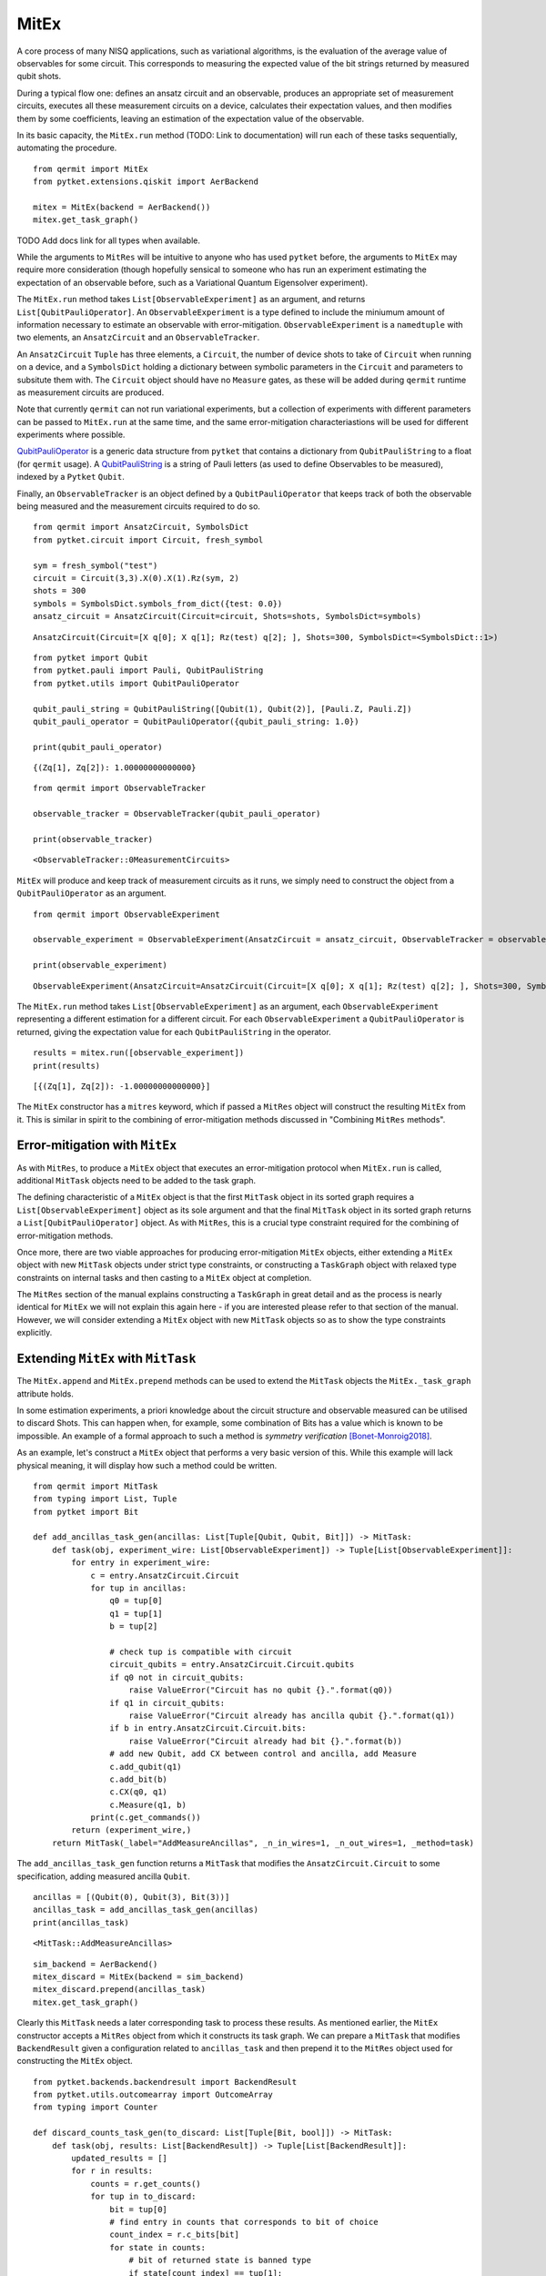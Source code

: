 *****
MitEx
*****

A core process of many NISQ applications, such as variational algorithms, is the evaluation of the
average value of observables for some circuit. This corresponds to measuring the expected value of 
the bit strings returned by measured qubit shots.

During a typical flow one: defines an ansatz circuit and an observable, 
produces an appropriate set of measurement circuits, executes all these measurement circuits
on a device, calculates their expectation values,
and then modifies them by some coefficients, leaving an estimation of the expectation value of the observable.


In its basic capacity, the ``MitEx.run`` method (TODO: Link to documentation)  will run each of these
tasks sequentially, automating the procedure.

::

    from qermit import MitEx
    from pytket.extensions.qiskit import AerBackend

    mitex = MitEx(backend = AerBackend())
    mitex.get_task_graph()


.. image:: mitex_taskgraph.png

TODO Add docs link for all types when available.

While the arguments to ``MitRes`` will be intuitive to anyone who has used ``pytket`` before, the arguments
to ``MitEx`` may require more consideration (though hopefully sensical to someone who has run an experiment estimating
the expectation of an observable before, such as a Variational Quantum Eigensolver experiment).

The ``MitEx.run`` method takes ``List[ObservableExperiment]`` as an argument, and returns ``List[QubitPauliOperator]``.
An ``ObservableExperiment`` is a type defined to include the miniumum amount of information necessary to estimate
an observable with error-mitigation. ``ObservableExperiment`` is a ``namedtuple`` with two elements, an ``AnsatzCircuit`` and an ``ObservableTracker``.

An ``AnsatzCircuit`` ``Tuple`` has three elements, a ``Circuit``, the number of device shots to take of ``Circuit`` 
when running on a device, and a ``SymbolsDict`` holding a dictionary between symbolic parameters in the ``Circuit`` and 
parameters to subsitute them with. The ``Circuit`` object should have no ``Measure`` gates, as these will be added
during ``qermit`` runtime as measurement circuits are produced.

Note that currently ``qermit`` can not run variational experiments, but a collection of
experiments with different parameters can be passed to ``MitEx.run`` at the same time, and the same error-mitigation 
characteriastions will be used for different experiments where possible.

`QubitPauliOperator <https://cqcl.github.io/pytket/build/html/utils.html?highlight=qubitpaulioperator#pytket.utils.QubitPauliOperator>`_ is 
a generic data structure from ``pytket`` that contains a dictionary from ``QubitPauliString`` to
a float (for ``qermit`` usage). A `QubitPauliString <https://cqcl.github.io/pytket/build/html/pauli.html?highlight=qubitpaulistring#pytket.pauli.QubitPauliString>`_ 
is a string of Pauli letters (as used to define Observables to be measured), indexed by a ``Pytket`` ``Qubit``.

Finally, an ``ObservableTracker`` is an object defined by a ``QubitPauliOperator`` that keeps track of both
the observable being measured and the measurement circuits required to do so. 

::

    from qermit import AnsatzCircuit, SymbolsDict
    from pytket.circuit import Circuit, fresh_symbol

    sym = fresh_symbol("test")
    circuit = Circuit(3,3).X(0).X(1).Rz(sym, 2)
    shots = 300
    symbols = SymbolsDict.symbols_from_dict({test: 0.0})
    ansatz_circuit = AnsatzCircuit(Circuit=circuit, Shots=shots, SymbolsDict=symbols)

::

    AnsatzCircuit(Circuit=[X q[0]; X q[1]; Rz(test) q[2]; ], Shots=300, SymbolsDict=<SymbolsDict::1>)

:: 

    from pytket import Qubit
    from pytket.pauli import Pauli, QubitPauliString
    from pytket.utils import QubitPauliOperator

    qubit_pauli_string = QubitPauliString([Qubit(1), Qubit(2)], [Pauli.Z, Pauli.Z])
    qubit_pauli_operator = QubitPauliOperator({qubit_pauli_string: 1.0})

    print(qubit_pauli_operator)

::

    {(Zq[1], Zq[2]): 1.00000000000000}

:: 
    
    from qermit import ObservableTracker

    observable_tracker = ObservableTracker(qubit_pauli_operator)

    print(observable_tracker)

::

    <ObservableTracker::0MeasurementCircuits>

``MitEx`` will produce and keep track of measurement circuits as it runs, we simply need to construct the object from a ``QubitPauliOperator`` as an argument.

::

    from qermit import ObservableExperiment

    observable_experiment = ObservableExperiment(AnsatzCircuit = ansatz_circuit, ObservableTracker = observable_tracker)

    print(observable_experiment)

::

    ObservableExperiment(AnsatzCircuit=AnsatzCircuit(Circuit=[X q[0]; X q[1]; Rz(test) q[2]; ], Shots=300, SymbolsDict=<SymbolsDict::1>), ObservableTracker=<ObservableTracker::0MeasurementCircuits>)

The ``MitEx.run`` method takes ``List[ObservableExperiment]`` as an argument, each ``ObservableExperiment`` representing
a different estimation for a different circuit. For each ``ObservableExperiment`` a ``QubitPauliOperator`` is returned, giving
the expectation value for each ``QubitPauliString`` in the operator.

::

    results = mitex.run([observable_experiment])
    print(results)

::  

    [{(Zq[1], Zq[2]): -1.00000000000000}]


The ``MitEx`` constructor has a ``mitres`` keyword, which if passed a ``MitRes`` object will construct the resulting ``MitEx`` 
from it. This is similar in spirit to the combining of error-mitigation methods discussed in "Combining ``MitRes`` methods".



Error-mitigation with ``MitEx``
-------------------------------

As with ``MitRes``, to produce a ``MitEx`` object that executes an error-mitigation
protocol when ``MitEx.run`` is called, additional ``MitTask`` objects need to be added
to the task graph.

The defining characteristic of a ``MitEx`` object is that the first ``MitTask`` object 
in its sorted graph requires a ``List[ObservableExperiment]`` object as its sole argument and that
the final ``MitTask`` object in its sorted graph returns a ``List[QubitPauliOperator]`` object. 
As with ``MitRes``, this is a crucial type constraint required for the combining of error-mitigation methods.

Once more, there are two viable approaches for producing error-mitigation ``MitEx`` objects, either
extending a ``MitEx`` object with new ``MitTask`` objects under strict type constraints, or constructing 
a ``TaskGraph`` object with relaxed type constraints on internal tasks and then casting to a ``MitEx`` object at completion.

The ``MitRes`` section of the manual explains constructing a ``TaskGraph`` in great detail and as the process
is nearly identical for ``MitEx`` we will not explain this again here - if you are interested please refer to that section
of the manual. However, we will consider extending a ``MitEx`` object with new ``MitTask`` objects so as
to show the type constraints explicitly.

Extending ``MitEx`` with ``MitTask``
------------------------------------

The ``MitEx.append`` and ``MitEx.prepend`` methods can be used to extend the 
``MitTask`` objects the ``MitEx._task_graph`` attribute holds.

In some estimation experiments, a priori knowledge about the circuit structure and observable measured can be utilised to discard Shots. 
This can happen when, for example, some combination of Bits has a value which is known to be impossible. An example
of a formal approach to such a method is *symmetry verification* [Bonet-Monroig2018]_.

As an example, let's construct a ``MitEx`` object that performs a very basic version of this. While this example
will lack physical meaning, it will display how such a method could be written.

::

    from qermit import MitTask
    from typing import List, Tuple
    from pytket import Bit

    def add_ancillas_task_gen(ancillas: List[Tuple[Qubit, Qubit, Bit]]) -> MitTask:
        def task(obj, experiment_wire: List[ObservableExperiment]) -> Tuple[List[ObservableExperiment]]:
            for entry in experiment_wire:
                c = entry.AnsatzCircuit.Circuit
                for tup in ancillas:
                    q0 = tup[0]
                    q1 = tup[1]
                    b = tup[2]
                    
                    # check tup is compatible with circuit
                    circuit_qubits = entry.AnsatzCircuit.Circuit.qubits
                    if q0 not in circuit_qubits:
                        raise ValueError("Circuit has no qubit {}.".format(q0))
                    if q1 in circuit_qubits:
                        raise ValueError("Circuit already has ancilla qubit {}.".format(q1))
                    if b in entry.AnsatzCircuit.Circuit.bits:
                        raise ValueError("Circuit already had bit {}.".format(b))
                    # add new Qubit, add CX between control and ancilla, add Measure
                    c.add_qubit(q1)
                    c.add_bit(b)
                    c.CX(q0, q1)
                    c.Measure(q1, b)
                print(c.get_commands())
            return (experiment_wire,)
        return MitTask(_label="AddMeasureAncillas", _n_in_wires=1, _n_out_wires=1, _method=task)


The ``add_ancillas_task_gen`` function returns a ``MitTask`` that modifies the ``AnsatzCircuit.Circuit`` to some specification,
adding measured ancilla ``Qubit``.  

::

    ancillas = [(Qubit(0), Qubit(3), Bit(3))]
    ancillas_task = add_ancillas_task_gen(ancillas)
    print(ancillas_task)

::

    <MitTask::AddMeasureAncillas>

::

    sim_backend = AerBackend()
    mitex_discard = MitEx(backend = sim_backend)
    mitex_discard.prepend(ancillas_task)
    mitex.get_task_graph()


.. image:: ancilla_mitex_taskgraph.png

Clearly this ``MitTask`` needs a later corresponding task to process these results. As mentioned earlier,
the ``MitEx`` constructor accepts a ``MitRes`` object from which it constructs its task graph. We can prepare
a ``MitTask`` that modifies ``BackendResult`` given a configuration related to ``ancillas_task`` and then prepend
it to the ``MitRes`` object used for constructing the ``MitEx`` object.

::

    from pytket.backends.backendresult import BackendResult
    from pytket.utils.outcomearray import OutcomeArray
    from typing import Counter

    def discard_counts_task_gen(to_discard: List[Tuple[Bit, bool]]) -> MitTask:
        def task(obj, results: List[BackendResult]) -> Tuple[List[BackendResult]]:
            updated_results = []
            for r in results:
                counts = r.get_counts()
                for tup in to_discard:
                    bit = tup[0]
                    # find entry in counts that corresponds to bit of choice
                    count_index = r.c_bits[bit]
                    for state in counts:
                        # bit of returned state is banned type
                        if state[count_index] == tup[1]:
                            # remove all counts for banned state
                            counts[state] = 0
                # convert updated Counter to a BackendResult object, add to new results
                counter = Counter(
                    {
                        OutcomeArray.from_readouts([key]): val
                        for key, val in counts.items()
                    }
                )
                updated_results.append(BackendResult(c_bits = r.c_bits, counts = counter))
            return (updated_results,)   
        return MitTask(_label="DiscardCountsTask", _n_in_wires=1, _n_out_wires=1, _method=task)

The ``discard_counts_task_gen`` function returns a ``MitTask`` object that assigns some counts results
in ``BackendResult`` to 0 if their Bitstring has some Bit in a specific state.

::

    discard_task = discard_counts_task_gen([(Bit(3), 0)])
    print(discard_task)

::

    <MitTask::DiscardCountsTask>


::

    from qermit.taskgraph import backend_compile_circuit_shots_task_gen


    mitres_discard = MitRes(backend = sim_backend)  
    mitres_discard.append(discard_task)
    mitres_discard.prepend(backend_compile_circuit_shots_task_gen(sim_backend, optimisation_level = 0))
    mitres_discard.get_task_graph()


.. image:: discard_mitres_taskgraph.png

Lets create a new ``MitEx`` object constructed from ``mitres_discard`` and then test it.

::

    combined_mitex = MitEx(sim_backend, mitres = mitres_discard)
    combined_mitex.prepend(add_ancillas_task_gen([(Qubit(0), Qubit(3), Bit(3))])
    combined_mitex.decompose_TaskGraph_nodes()
    combined_mitex.get_task_graph()

.. image:: combined_mitex_taskgraph.png

::

    sym_discard = fresh_symbol("discard_test")
    circuit_discard = Circuit(3,3).H(0).X(1).Rz(sym_discard, 2)
    shots = 500
    symbols = SymbolsDict.symbols_from_dict({sym_discard: 0.0})
    ansatz_circuit_discard = AnsatzCircuit(Circuit=circuit_discard, Shots=shots, SymbolsDict=symbols)

    qps = QubitPauliString([Qubit(0), Qubit(1), Qubit(2)], [Pauli.Z, Pauli.Z, Pauli.Z])
    qpo_discard = QubitPauliOperator({qps: 1.0})
    
    discard_results = discard_mitex.run([ObservableExperiment(ansatz_circuit_discard, ObservableTracker(qpo_discard))])
    print(discard_results)
    
::  

    [{(Zq[0], Zq[1], Zq[2]): 1.00000000000000}]

Without any modification, one would expect the Circuit and measured operator to return either (0,0,1) or (1,0,1) 
with equal probability, giving a returned expectation value close to 0.
However, with the additional ancilla qubit and discarding task, all shots returning (1,0,1) are discarded,
leaving an expectation of 1 generated from (0,0,1) shots only.

Considering the ``MitEx`` type constraints, we can also append ``MitTask`` that receive ``List[QubitPauliOperator]`` and
return ``Tuple[List[QubitPauliOperator]]``. 

::

    def modify_operator_task_gen(to_zero: float) -> MitTask:
        def task(obj, results: List[QubitPauliOperator]) -> Tuple[List[QubitPauliOperator]]:
            for operator in results:
                operator_dict = operator._dict
                for string in operator_dict:
                    # if absolute of value less than given value, set coefficient to zero
                    if abs(operator_dict[string]) < to_zero:
                        operator_dict[string] = 0
            return (results,)
        return MitTask(_label="ModifyOperator", _n_in_wires=1, _n_out_wires=1, _method = task)
    
As a simple example, this task iterates through every value of every ``QubitPauliOperator`` and sets the value to 0
if its value is within some passed range. A more realistic example may modify the values give some characterisation.

::

    discard_mitex.append(modify_operator_task_gen(0.1))
    discard_mitex.get_task_graph()


.. image:: combined_mitex_final_taskgraph.png

::

    print(discard_mitex.run([ObservableExperiment(ansatz_circuit_discard, ObservableTracker(qpo_discard))]))

::

    [{(Zq[0], Zq[1], Zq[2]): 1.00000000000000}]

Given our discarding tasks, the expectation value returned in this task is always 1.0.

There are several ``MitEx`` error-mitigation methods available in ``qermit``; Probabilistic-Error-Cancellation [Temme2016]_, 
Zero-Noise-Extrapolation [Giurgica-Tiron2020]_, Clifford Data Regression with Clifford-Circuit-Learning [Czarnik2020]_, and 
Depolarisation-Factor-Supression-For-Nearest-Clifford (an internal method). 
As with ``MitRes``, each is available via a selection of generator functions.

Probabilistic-Error-Cancellation in ``qermit``
----------------------------------------------

Probabilistic-Error-Cancellation (PEC), introduced in [Temme2016]_, utilises that it is 
possible to mitigate for the effect of errors by sampling from a set of erroneous circuits. 
In particular, a linear combination of the expectation values of an observable measured 
on a selection of circuit exposed to noise can give an error mitigated expectation value 
of some fixed primary circuit. Typically this set of circuits is derived from the primary circuit by 
the addition of certain gates, while the coefficients in the linear combination 
depend on the noise channel.

If a precise characterisation of the noise model is available, then a means to arrive at 
both the form and weighting of the set of quantum circuits which perfectly corrects for 
this model is known [Endo2018]_ [Temme2016]_. Unfortunately, such a characterisation can be 
very costly to perform if more than a handful of qubits are involved.

To address this, [Strikis2020]_ introduces a means to learn the appropriate weighting
of the noisy circuits. These coefficients are learnt by minimising the error in the final 
expectation value. As the ideal expectation value of the primary circuit is not known, 
the training is performed using Clifford circuits which are similar in form to the 
primary circuit. The expectation of these Clifford circuits can be calculated efficiently 
using a classical simulator, and so can be compared to the results from noisy runs. 
It is on this approach that the implementation of PEC in ``qermit`` is based.

.. image:: PEC_taskgraph.png



Zero-Noise-Extrapolation in ``qermit``
--------------------------------------

Zero-Noise-Extrapolation (ZNE), introduced concurrently in [Li2017]_ and [Temme2016]_, utilises 
differing effective device noise levels to perform error correction. In particular, 
the results of a computation at a variety of noise levels are used to extrapolate to the 
zero noise limit. This approach acknowledges the difficulty in reducing noise levels, 
but exploits our ability to increase them. As such, there are two selections to be made 
when performing ZNE:

- The means by which the effective noise levels will be varied.
- The method of extrapolation to use to recover the zero noise limit. 

Several options exist in both cases. Here we will focus on digital ZNE, as discussed 
in [Giurgica-Tiron2020]_, as a means to vary the noise level. Digital ZNE is based on the ability 
to increase noise levels by increasing the number of gates executed. This contrasts with 'analog' 
approaches, which might, for example, alter noise levels by stretching or otherwise changing the 
pulses acted on superconducting qubits. More specifically we increase 
the effective noise by performing a folding operation on the circuit, which increases the 
number of gates without affecting the unitary it implements. At their core these folding 
methods use that, for a gate :math:``G, :math:`G = G G^{-1} G`, and assume that making this 
substitution has the affect of tripling the noise.

Extrapolation aims to recover an estimate of the expectation value of some observable, 
given measured expectation values at the selection of noise levels facilitated by folding. 
Note that the expectation values and the noise scaling factors are both real numbers. Given these 
collections of values, and an anzats for the relation between the two, this reduces to a 
regression problem. There are several ansatz provided by ``qermit``. Each may have its 
advantages depending on: the device, dominant noise channel, etc.

::

    from qermit.zero_noise_extrapolation import gen_ZNE_MitEx
    from pytket.extensions.qiskit import IBMQEmulatorBackend

    zne_mitex = gen_ZNE_MitEx(casablanca_backend, folds = [3,5,7])
    zne_mitex.get_task_graph()


.. image:: zne_taskgraph.png

For each number of folds a different ``MitEx`` object is constructed. Let's
construct a test case with expected value 1.0 and run the error-mitigation ``MitEx``.

::

    from pytket.circuit import Circuit, PauliExpBox, Qubit
    from pytket.passes import DecomposeBoxes
    from pytket.pauli import Pauli, QubitPauliString
    from pytket.utils import QubitPauliOperator

    from qermit import ObservableTracker, AnsatzCircuit, SymbolsDict, ObservableExperiment


    peb_xyz = PauliExpBox([Pauli.X, Pauli.Y, Pauli.Z], 0.25)

    c = Circuit(3)
    c.add_pauliexpbox(peb_xyz, [Qubit(0), Qubit(1), Qubit(2)]).Rz(0.2, 0).Rz(0.3, 1).Rz(0.4, 2)
    c.add_pauliexpbox(peb_xyz, [Qubit(0), Qubit(1), Qubit(2)]).Rz(0.6, 0).Rz(0.7, 1).Rz(0.8, 2)
    c.add_pauliexpbox(peb_xyz, [Qubit(0), Qubit(1), Qubit(2)]).Rz(0.9, 0).Rz(0.1, 1).Rz(0.2, 2)
    c.add_pauliexpbox(peb_xyz, [Qubit(0), Qubit(1), Qubit(2)])
    DecomposeBoxes().apply(c)

    qubit_pauli_string = QubitPauliString(
        [Qubit(0), Qubit(1), Qubit(2)], [Pauli.Z, Pauli.Z, Pauli.Z]
    )
    ansatz_circuit = AnsatzCircuit(c, 2000, SymbolsDict())

    exp = [ObservableExperiment(ansatz_circuit, ObservableTracker(QubitPauliOperator({qubit_pauli_string: 1.0})))]
    results = zne_mitex.run(exp)
    print(results)

::

    [{(Znode[4], Znode[5], Znode[6]): 0.897650000000000}]

There are many customisation options available when using the zero-noise-extrapolation ``MitEx`` generator
in ``qermit``, all can be seen via the documentation. 
The type of folding used for creating digitally noisier circuits can be specified via the 
``_folding_type`` keyword argument. This expects a ``Folding`` object, which default has support
for ``gate`` folding and ``circuit`` folding. 
The fit used to extrapolate results can be specified via the ``_fit_type`` keyword argument.
This expects a ``Fit`` object, which default has support for a variety of fits.


Clifford-Circuit-Learning and Clifford-Data-Regression in ``qermit``
--------------------------------------------------------------------

Correcting device noise typically requires some characterisation of what the noise is, while characterising
noise typically requires an understanding of what data would look like *without* noise.

Clifford-Circuit-Learning uses quantum circuits composed primarily of Clifford gates to characterise and correct 
for device noise. As such circuits can be efficiently simulated classically this approach has viable scalability.

Given some experiment circuit to run on some device, a set of state circuits are generated for characterisation. Each 
state circuit is constructed such that it is structurally similar to the experiment circuit, but near Clifford
so that it retains the feature of being efficiently simluated classically. In this method, such near Clifford circuits are 
generated by substituting non-Clifford gates in the experiment Circuit with randomly sampled Clifford gates
from a biased distribution. 

For each state circuit the ideal expectation value is calculated with a simulator for the desired observable, while the noisy expectation value
is calculated by running the circuit on the target device. These results are then used to construct
a model for the noise free value of the observable for states in the vicinity of the state the experiment circuit produces. The original experiment
circuit is then run on the device and its observable estimate corrected by the model.

In this sense, "Clifford-Circuit-Learning" refers to the general noise characterisation approach defined by
efficiently simulated classically Clifford circuits and "Clifford-Data-Regression" refers to the noise correction
technique used here.

Generators for Clifford-Data-Regression ``MitEx`` objects are available in the ``qermit.clifford_noise_characteisation`` module.

::

    from qermit.clifford_noise_characteisation import gen_CDR_MitEx
    from pytket.extensions.qiskit import AerBackend, IBMQBackend

    
    noisy_backend = IBMQBackend(
      "ibmq_casablanca",
      hub='partner-cqc',
      group='internal',
      project='default',
    )  
    noiseless_backend = AerBackend()

    cdr_mitex = gen_CDR_MitEx(device_backend = noisy_backend,
                          simulator_backend = noiseless_backend,
                          n_non_cliffords = 2,
                          n_pairs = 2,
                          total_state_circuits = 50)
    cdr_mitex.get_task_graph()

.. image:: cdr_taskgraph.png

We have avoided decomposing all graph nodes before viewing in this case as
there are many nodes required to complete this method (run ``cdr_mitex.decompose_TaskGraph_nodes()``
before viewing if interested).

The ``device_backend`` argument defines the ``Backend`` all noisy state circuit results and the actual
experiment results are retrieved and calculated from. The ``simulator_backend`` argument
defines the ``Backend`` all noiseless state circuit results and retrieved and calculated from.
The ``n_non_cliffords`` arguments defines the number of non-Clifford gates in the produced state circuits
for characterisation. In this construction, state circuits are generated via a Markov Chain
Monte Carlo technique by making small modifications to other state circuits -  the ``n_pairs`` argument
defines the number of non-Clifford state circuit gates converted to Clifford and vice versa (essentially
the 'distance' between generated state circuits). The ``total_state_circuits`` argument defines the total 
number of state circuits constructed for characterisation.

These parameters give a large space for optimising the performance of the given method.
Furthermore, some keyword arguments allow even more customisation.

The ``model`` keyword argument defines the model produced by the characterisation data
and expects a ``_BaseExCorrectModel`` object.
It is by default set to model a linear relationship between noisy and noiseless expectation values, but
the ``_PolyCDRCorect`` class can be used to define other relationships.

In [Czarnik2020]_, a Metropolis-Hastings rule is used to accept or reject state circuits
from the characterisation data. The likelihood function used in this rule can be
defined with the ``LikelihoodFunction`` keyword argument, which expects a ``LikelihoodFunction`` object.
The relationship between performance and choice of ``LikelihoodFunction`` is expected
to be closely linked to the Circuits run, and so by default the likelihood function is set to 
accept all results. Be aware that as ``qermit`` does not support loops currently, this process
is only run after device execution and so if any state circuits are not accepted, no replacement
will be found and so the total number of circuits used in characteriastion will be fewer
than as originally specified.

Lets test with a basic example with expected result 1.0.

::

    from pytket.circuit import Circuit, PauliExpBox, Qubit
    from pytket.passes import DecomposeBoxes
    from pytket.pauli import Pauli

    peb_xyz = PauliExpBox([Pauli.X, Pauli.Y, Pauli.Z], 0.25)

    c = Circuit(3,3)
    c.add_pauliexpbox(peb_xyz, [Qubit(0), Qubit(1), Qubit(2)]).Rz(0.2, 0).Rz(0.3, 1).Rz(0.4, 2)
    c.add_pauliexpbox(peb_xyz, [Qubit(0), Qubit(1), Qubit(2)]).Rz(0.6, 0).Rz(0.7, 1).Rz(0.8, 2)
    c.add_pauliexpbox(peb_xyz, [Qubit(0), Qubit(1), Qubit(2)]).Rz(0.9, 0).Rz(0.1, 1).Rz(0.2, 2)
    c.add_pauliexpbox(peb_xyz, [Qubit(0), Qubit(1), Qubit(2)])
    DecomposeBoxes().apply(c)

::

    from pytket import Qubit
    from pytket.pauli import QubitPauliString, Pauli  # type: ignore
    from pytket.utils import QubitPauliOperator
    from qermit import ObservableTracker, AnsatzCircuit, SymbolsDict, ObservableExperiment

    qubit_pauli_string = QubitPauliString(
        [Qubit(0), Qubit(1), Qubit(2)], [Pauli.Z, Pauli.Z, Pauli.Z]
    )
    ansatz_circuit = AnsatzCircuit(c, 2000, SymbolsDict())

    exp = [ObservableExperiment(ansatz_circuit, ObservableTracker(QubitPauliOperator({qubit_pauli_string: 1.0})))]
    cdr_results = cdr_mitex.run(exp)
    print(cdr_results)

::  

    [{(Zq[0], Zq[1], Zq[2]): 0.822882253534080}]

For comparison we can run the same experiment without error-mitigation.

::

    from qermit import MitEx
    mitex = MitEx(noisy_backend)
    exp = [ObservableExperiment(ansatz_circuit, ObservableTracker(QubitPauliOperator({qubit_pauli_string: 1.0})))]
    results = mitex.run(exp)
    print(results)

::

    [{(Zq[0], Zq[1], Zq[2]): 0.729000000000000}]

For the basic example constructed, fairly small 2000 shots and the ibmq_casablanca device available
through IBMQ, we see that the error-mitigated expectation value is closer to the expected value 1.0 than 
without error-mitigation.

For combining schemes, the ``StatesSimulatorMitex`` keyword argument defines the ``MitEx`` object
for noiseless simluation of all state circuits, the ``StatesDeviceMitex`` keyword argument
defines the ``MitEx`` object for device executions of all state circuits, and the ``ExperimentMitex`` object
defines the ``MitEx`` object all experiment circuits are executed on.

Depolarisation-Factor-Supression-For-Nearest-Clifford in ``qermit``
-------------------------------------------------------------------

This method estimates the averaged incoherent noise component affecting the entire circuit structure
and reduces its effect on computing expectation values. The main advantage of DFSC is that it does 
not require significant quantum resource overhead (no additional ancillas and no increased depth) 
and relies on efficient classical processing. This error mitigation technique trades-off a finer-grained 
noise characterisation for scalability (i.e reduced computational resources).

The effect of an incoherent Pauli noise channel when computing expectation values of Pauli operators 
for a target state is to scale the exact expected value by a factor that depends on the i) noise channel
and ii) Pauli observable. 

DFSC estimates this factor by assuming that a Clifford circuit derived from the structure of the target 
quantum circuit will incur similar levels of incoherent noise. This factor results from quantum hardware 
evaluation of the Pauli observable's expected value with respect to a state produced by the Clifford circuit 
acting on a positive eigenstate of a forwarded Pauli operator given by the adjoint action of the Clifford 
unitary on the target Pauli observable.

The freedom in the choice of eigenstate can be used to extend the present method to allow finer error 
mitigation at the expense of increased computational resources.

The DFSC method will be most useful when the accumulation of errors through a circuit incurs a loss of 
purity in the state preparation and incoherent errors dominate. It may be used, for example, in a 
variational algorithm to adaptively account for these types of errors within the optimisation loop using 
minimal additional quantum compute time.

::

    from qermit.clifford_noise_characterisation import gen_DFSC_MitEx
    from pytket.extensions.qiskit import IBMQBackend

    casablanca_backend = IBMQEmulatorBackend(
      "ibmq_casablanca",
      hub='partner-cqc',
      group='internal',
      project='default',
    )  
    dfsc_mitex = gen_DFSC_MitEx(casablanca_backend)
    dfsc_mitex.get_task_graph()


.. image:: dfsc_taskgraph.png

The DFSC ``MitEx`` expects all non-Clifford gates to be parameterised via the ``SymbolsDict``. Once again,
we construct an example that with expected value 1.0.

::

    from pytket.circuit import Circuit, PauliExpBox, Qubit, fresh_symbol
    from pytket.passes import DecomposeBoxes
    from pytket.pauli import Pauli, QubitPauliString
    from pytket.utils import QubitPauliOperator
    
    from qermit import ObservableTracker, AnsatzCircuit, SymbolsDict, ObservableExperiment

    sym = fresh_symbol("test")
    peb_xyz = PauliExpBox([Pauli.X, Pauli.Y, Pauli.Z], sym)

    c = Circuit(3,3)
    c.add_pauliexpbox(peb_xyz, [Qubit(0), Qubit(1), Qubit(2)]).Z(0).Z(1).Z(2)
    c.add_pauliexpbox(peb_xyz, [Qubit(0), Qubit(1), Qubit(2)]).Z(0).Z(1).Z(2)
    c.add_pauliexpbox(peb_xyz, [Qubit(0), Qubit(1), Qubit(2)]).Z(0).Z(1).Z(2)
    c.add_pauliexpbox(peb_xyz, [Qubit(0), Qubit(1), Qubit(2)])
    DecomposeBoxes().apply(c)


    qubit_pauli_string = QubitPauliString(
            [Qubit(0), Qubit(1), Qubit(2)], [Pauli.Z, Pauli.Z, Pauli.Z]
        )
    ansatz_circuit = AnsatzCircuit(c, 2000, SymbolsDict.symbols_from_dict({sym: 0.25}))

    exp = [ObservableExperiment(ansatz_circuit, ObservableTracker(QubitPauliOperator({qubit_pauli_string: 1.0})))]
    dfsc_results = dfsc_mitex.run(exp) 
    print(dfsc_results)

::

    [{(Zq[0], Zq[1], Zq[2]): 0.848898216159496}]

The ``MitEx`` object returned by ``gen_DFSC_MitEx`` has both a characterisation and experiment stage. 
The ``MitEx`` characterisation is completed with can be specified with the ``CharacterisationMitex`` keyword argument.
The ``MitEx`` the experiment is completed with can be specified with the ``ExperimentMitex`` keyword argument.


.. [Bonet-Monroig2018] Bonet-Monroig, X., Sagastizabal, R., Singh, M., O'Brien, T.E., 2018. Low-cost error mitigation by symmetry verification. Phys. Rev. A 98, 062339 (2018).
.. [Temme2016] Temme, K., Bravyi, S., Gambetta, J.M., 2016. Error mitigation for short-depth quantum circuits. 	Phys. Rev. Lett. 119, 180509 (2017).
.. [Giurgica-Tiron2020] Giurgica-Tiron, T., Hindy, Y., LaRose, Ryan., Mari, A., Zeng, W.J., 2020, Digital zero noise extrapolation for quantum error mitigation. 2020 IEEE International Conference on Quantum Computing and Engineering (QCE), Denver, CO, USA, 2020.
.. [Czarnik2020] Czarnik, P., Arrasmith, A., Coles, P.J., Cincio, L., 2020. Error mitigation with Clifford quantum-circuit data. arXiv:2005.10189.
.. [Li2017] Li, Y., & Benjamin, S. C. (2017). Efficient variational quantum simulator incorporating active error minimization. Physical Review X, 7(2), 021050.
.. [Endo2018] Endo, S., Benjamin, S. C., & Li, Y. (2018). Practical quantum error mitigation for near-future applications. Physical Review X, 8(3), 031027.
.. [Strikis2020] Strikis, A., Qin, D., Chen, Y., Benjamin, S. C., & Li, Y. (2020). Learning-based quantum error mitigation. arXiv preprint arXiv:2005.07601.